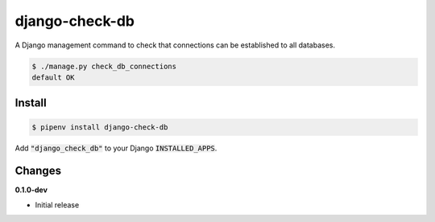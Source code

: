 django-check-db
===============

.. image:: https://img.shields.io/pypi/v/django-check-db.svg
    :alt: PyPI
    :target: https://pypi.org/project/django-check-db/

A Django management command to check that connections can be established to all databases.

.. code-block:: bash

    $ ./manage.py check_db_connections
    default OK

Install
-------

.. code-block:: bash

    $ pipenv install django-check-db


Add :code:`"django_check_db"` to your Django :code:`INSTALLED_APPS`.


Changes
-------

**0.1.0-dev**

* Initial release

